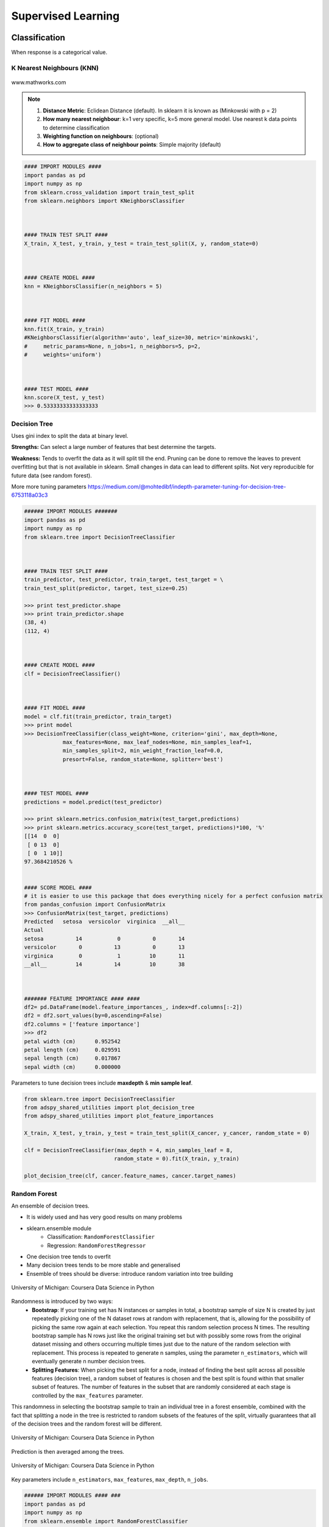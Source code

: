 Supervised Learning
===================

Classification
--------------
When response is a categorical value.

K Nearest Neighbours (KNN)
**************************

.. figure:: images/knn.gif
    :width: 300px
    :align: center

    www.mathworks.com

.. note::

  1. **Distance Metric**: Eclidean Distance (default). In sklearn it is known as (Minkowski with p = 2)
  2. **How many nearest neighbour**: k=1 very specific, k=5 more general model. Use nearest k data points to determine classification
  3. **Weighting function on neighbours**: (optional)
  4. **How to aggregate class of neighbour points**: Simple majority (default)


.. code:: python

  #### IMPORT MODULES ####
  import pandas as pd
  import numpy as np
  from sklearn.cross_validation import train_test_split
  from sklearn.neighbors import KNeighborsClassifier



  #### TRAIN TEST SPLIT ####
  X_train, X_test, y_train, y_test = train_test_split(X, y, random_state=0)



  #### CREATE MODEL ####
  knn = KNeighborsClassifier(n_neighbors = 5)



  #### FIT MODEL ####
  knn.fit(X_train, y_train)
  #KNeighborsClassifier(algorithm='auto', leaf_size=30, metric='minkowski',
  #     metric_params=None, n_jobs=1, n_neighbors=5, p=2,
  #     weights='uniform')



  #### TEST MODEL ####
  knn.score(X_test, y_test)
  >>> 0.53333333333333333



Decision Tree
**************************
Uses gini index to split the data at binary level.

**Strengths:** Can select a large number of features that best determine the targets.

**Weakness:** Tends to overfit the data as it will split till the end.
Pruning can be done to remove the leaves to prevent overfitting but that is not available in sklearn.
Small changes in data can lead to different splits. Not very reproducible for future data (see random forest).

More more tuning parameters https://medium.com/@mohtedibf/indepth-parameter-tuning-for-decision-tree-6753118a03c3


.. code:: python

  ###### IMPORT MODULES #######
  import pandas as pd
  import numpy as np
  from sklearn.tree import DecisionTreeClassifier



  #### TRAIN TEST SPLIT ####
  train_predictor, test_predictor, train_target, test_target = \
  train_test_split(predictor, target, test_size=0.25)

  >>> print test_predictor.shape
  >>> print train_predictor.shape
  (38, 4)
  (112, 4)



  #### CREATE MODEL ####
  clf = DecisionTreeClassifier()



  #### FIT MODEL ####
  model = clf.fit(train_predictor, train_target)
  >>> print model
  >>> DecisionTreeClassifier(class_weight=None, criterion='gini', max_depth=None,
              max_features=None, max_leaf_nodes=None, min_samples_leaf=1,
              min_samples_split=2, min_weight_fraction_leaf=0.0,
              presort=False, random_state=None, splitter='best')



  #### TEST MODEL ####
  predictions = model.predict(test_predictor)

  >>> print sklearn.metrics.confusion_matrix(test_target,predictions)
  >>> print sklearn.metrics.accuracy_score(test_target, predictions)*100, '%'
  [[14  0  0]
   [ 0 13  0]
   [ 0  1 10]]
  97.3684210526 %


  #### SCORE MODEL ####
  # it is easier to use this package that does everything nicely for a perfect confusion matrix
  from pandas_confusion import ConfusionMatrix
  >>> ConfusionMatrix(test_target, predictions)
  Predicted   setosa  versicolor  virginica  __all__
  Actual
  setosa          14           0          0       14
  versicolor       0          13          0       13
  virginica        0           1         10       11
  __all__         14          14         10       38



  ####### FEATURE IMPORTANCE #### ####
  df2= pd.DataFrame(model.feature_importances_, index=df.columns[:-2])
  df2 = df2.sort_values(by=0,ascending=False)
  df2.columns = ['feature importance']
  >>> df2
  petal width (cm)	0.952542
  petal length (cm)	0.029591
  sepal length (cm)	0.017867
  sepal width (cm)	0.000000


Parameters to tune decision trees include **maxdepth** & **min sample leaf**.

.. code:: python

  from sklearn.tree import DecisionTreeClassifier
  from adspy_shared_utilities import plot_decision_tree
  from adspy_shared_utilities import plot_feature_importances

  X_train, X_test, y_train, y_test = train_test_split(X_cancer, y_cancer, random_state = 0)

  clf = DecisionTreeClassifier(max_depth = 4, min_samples_leaf = 8,
                              random_state = 0).fit(X_train, y_train)

  plot_decision_tree(clf, cancer.feature_names, cancer.target_names)


Random Forest
**************************
An ensemble of decision trees.

* It is widely used and has very good results on many problems
* sklearn.ensemble module
    * Classification: ``RandomForestClassifier``
    * Regression: ``RandomForestRegressor``
* One decision tree tends to overfit
* Many decision trees tends to be more stable and generalised
* Ensemble of trees should be diverse: introduce random variation into tree building


.. figure:: images/randomf.png
    :width: 600px
    :align: center

    University of Michigan: Coursera Data Science in Python

Randomness is introduced by two ways:
 * **Bootstrap**: If your training set has N instances or samples in total, a bootstrap sample of size N is created by just repeatedly picking one of the N dataset rows at random with replacement, that is, allowing for the possibility of picking the same row again at each selection. You repeat this random selection process N times. The resulting bootstrap sample has N rows just like the original training set but with possibly some rows from the original dataset missing and others occurring multiple times just due to the nature of the random selection with replacement. This process is repeated to generate n samples, using the parameter ``n_estimators``, which will eventually generate n number decision trees.
 * **Splitting Features**:  When picking the best split for a node, instead of finding the best split across all possible features (decision tree), a random subset of features is chosen and the best split is found within that smaller subset of features. The number of features in the subset that are randomly considered at each stage is controlled by the ``max_features`` parameter.    

This randomness in selecting the bootstrap sample to train an individual tree in a forest ensemble, 
combined with the fact that splitting a node in the tree is restricted to random subsets of the features of the split, 
virtually guarantees that all of the decision trees and the random forest will be different.

.. figure:: images/randomf2.png
    :width: 400px
    :align: center

    University of Michigan: Coursera Data Science in Python

Prediction is then averaged among the trees.

.. figure:: images/randomf3.png
    :width: 400px
    :align: center

    University of Michigan: Coursera Data Science in Python

Key parameters include ``n_estimators``, ``max_features``, ``max_depth``, ``n_jobs``.

.. code:: python

  ###### IMPORT MODULES #### ###
  import pandas as pd
  import numpy as np
  from sklearn.ensemble import RandomForestClassifier
  from sklearn.cross_validation import train_test_split
  import sklearn.metrics



  #### TRAIN TEST SPLIT ####
  train_feature, test_feature, train_target, test_target = \
  train_test_split(feature, target, test_size=0.2)

  >>> print train_feature.shape
  >>> print test_feature.shape
  (404, 13)
  (102, 13)


  #### CREATE MODEL ####
  # use 100 decision trees
  clf = RandomForestClassifier(n_estimators=100)



  #### FIT MODEL ####
  model = clf.fit(train_feature, train_target)
  >>> print model
  RandomForestClassifier(bootstrap=True, class_weight=None, criterion='gini',
              max_depth=None, max_features='auto', max_leaf_nodes=None,
              min_samples_leaf=1, min_samples_split=2,
              min_weight_fraction_leaf=0.0, n_estimators=100, n_jobs=1,
              oob_score=False, random_state=None, verbose=0,
              warm_start=False)



  #### TEST MODEL ####
  predictions = model.predict(test_feature)



  #### SCORE MODEL ####
  >>> print 'accuracy', '\n', sklearn.metrics.accuracy_score(test_target, predictions)*100, '%', '\n'
  >>> print 'confusion matrix', '\n', sklearn.metrics.confusion_matrix(test_target,predictions)
  accuracy
  82.3529411765 %
  confusion matrix
  [[21  0  3]
   [ 0 21  4]
   [ 8  3 42]]



  ####### FEATURE IMPORTANCE #### ####
  # rank the importance of features
  df2= pd.DataFrame(model.feature_importances_, index=df.columns[:-2])
  df2 = df2.sort_values(by=0,ascending=False)
  df2.columns = ['feature importance']

  RM	0.225612
  LSTAT	0.192478
  CRIM	0.108510
  DIS	0.088056
  AGE	0.074202
  NOX	0.067718
  B	0.057706
  PTRATIO	0.051702
  TAX	0.047568
  INDUS	0.037871
  RAD	0.026538
  ZN	0.012635
  CHAS	0.009405



  #### GRAPHS ####

  # see how many decision trees are minimally required make the accuarcy consistent
  import numpy as np
  import matplotlib.pylab as plt
  import seaborn as sns
  %matplotlib inline

  trees=range(100)
  accuracy=np.zeros(100)

  for i in range(len(trees)):
    clf=RandomForestClassifier(n_estimators= i+1)
    model=clf.fit(train_feature, train_target)
    predictions=model.predict(test_feature)
    accuracy[i]=sklearn.metrics.accuracy_score(test_target, predictions)

  plt.plot(trees,accuracy)

  # well, seems like more than 10 trees will have a consistent accuracy of 0.82.
  # Guess there's no need to have an ensemble of 100 trees!

.. image:: images/randomforest.png


Gradient Boosted Decision Trees
********************************
Gradient Boosted Decision Trees (GBDT) builds a series of small decision trees,
with each tree attempting to correct errors from previous stage.

Typically, gradient boosted tree ensembles use lots of shallow trees known in machine learning as weak learners. 
Built in a nonrandom way, to create a model that makes fewer and fewer mistakes as more trees are added. 
Once the model is built, making predictions with a gradient boosted tree models is fast and doesn't use a lot of memory. 

``learning_rate`` parameter controls how hard each tree tries to correct mistakes from previous round.
High learning rate, more complex trees.

Key parameters, ``n_estimators``, ``learning_rate``, ``max_depth``.

.. figure:: images/gbdt.png
    :width: 400px
    :align: center

    University of Michigan: Coursera Data Science in Python
    

.. code:: python

  from sklearn.ensemble import GradientBoostingClassifier

  X_train, X_test, y_train, y_test = train_test_split(X_cancer, y_cancer, random_state = 0)

  
  # Default Parameters
  clf = GradientBoostingClassifier(random_state = 0)
  clf.fit(X_train, y_train)

  print('Breast cancer dataset (learning_rate=0.1, max_depth=3)')
  print('Accuracy of GBDT classifier on training set: {:.2f}'
       .format(clf.score(X_train, y_train)))
  print('Accuracy of GBDT classifier on test set: {:.2f}\n'
       .format(clf.score(X_test, y_test)))

  # Adjusting Learning Rate & Max Depth
  clf = GradientBoostingClassifier(learning_rate = 0.01, max_depth = 2, random_state = 0)
  clf.fit(X_train, y_train)

  print('Breast cancer dataset (learning_rate=0.01, max_depth=2)')
  print('Accuracy of GBDT classifier on training set: {:.2f}'
       .format(clf.score(X_train, y_train)))
  print('Accuracy of GBDT classifier on test set: {:.2f}'
       .format(clf.score(X_test, y_test)))


  # Results
  Breast cancer dataset (learning_rate=0.1, max_depth=3)
  Accuracy of GBDT classifier on training set: 1.00
  Accuracy of GBDT classifier on test set: 0.96

  Breast cancer dataset (learning_rate=0.01, max_depth=2)
  Accuracy of GBDT classifier on training set: 0.97
  Accuracy of GBDT classifier on test set: 0.97


XGBoost
********
XGBoost or eXtreme Gradient Boosting, is a form of gradient boosted decision trees is 
that designed to be highly efficient, flexible and portable. It is one of the highly dominative classifier in 
competitive machine learning competitions.

https://www.analyticsvidhya.com/blog/2016/03/complete-guide-parameter-tuning-xgboost-with-codes-python/#

.. code:: python

  from xgboost import XGBClassifier
  from sklearn.model_selection import train_test_split
  from sklearn.metrics import accuracy_score

  X_train, X_test, y_train, y_test = train_test_split(X, Y, random_state=0)
  
  # fit model no training data
  model = XGBClassifier()
  model.fit(X_train, y_train)
  
  # make predictions for test data
  y_pred = model.predict(X_test)
  predictions = [round(value) for value in y_pred]
  
  # evaluate predictions
  accuracy = accuracy_score(y_test, predictions)
  print("Accuracy: %.2f%%" % (accuracy * 100.0))
 
 
 
Naive Bayes
************

Naive Bayes is a probabilistic model. 
Features are assumed to be independent of each other in a given class. This makes the math very easy.
E.g., words that are unrelated multiply together to form the final probability.

**Prior Probability**: Pr(y). Probability that a class (y) occurred in entire training dataset

**Liklihood**: Pr(y|xi) Probability of a class (y) occuring given all the features (xi).

There are 3 types of Naive Bayes:
 * Bernouli: binary features (absence/presence of words)
 * Multinomial: discrete features (account for frequency of words too, TF-IDF [frequency–inverse document frequency])
 * Gaussian: continuous / real-value features (stores aerage avlue & standard deviation of each feature for each class)
 
Bernouli and Multinomial models are commonly used for sparse count data like text classification. The latter normally works better.
Gaussian model is used for high-dimensional data. 

.. figure:: images/naivebayes.png
   :width: 400px
   :align: center

   University of Michigan: Coursera Data Science in Python

Sklearn allows **partial fitting**, i.e., fit the model incrementally if dataset is too large for memory.

Naive Bayes model only have one smoothing parameter called ``alpha`` (default 0.1). It adds a virtual data point that have positive values for all features. 
This is necessary considering that if there are no positive feature, the entire probability will be 0 
(since it is a multiplicative model). More alpha means more smoothing, and more generalisation (less complex) model.

.. code:: python

  from sklearn.naive_bayes import GaussianNB
  from adspy_shared_utilities import plot_class_regions_for_classifier

  X_train, X_test, y_train, y_test = train_test_split(X_C2, y_C2, random_state=0)

  # no parameters for tuning
  nbclf = GaussianNB().fit(X_train, y_train)
  plot_class_regions_for_classifier(nbclf, X_train, y_train, X_test, y_test,
                                 'Gaussian Naive Bayes classifier: Dataset 1')
                                 
  print('Accuracy of GaussianNB classifier on training set: {:.2f}'
      .format(nbclf.score(X_train, y_train)))
  print('Accuracy of GaussianNB classifier on test set: {:.2f}'
      .format(nbclf.score(X_test, y_test)))
                                 
                                 


Logistic Regression
**************************
Binary output or y value. Functions are available in both statsmodels and sklearn packages.

.. image:: images/logisticR.png

.. code:: python

  #### IMPORT MODULES ####
  import pandas as pd
  import statsmodels.api as sm



  #### FIT MODEL ####
  lreg = sm.Logit(df3['diameter_cut'], df3[trainC]).fit()
  print lreg.summary()



  Optimization terminated successfully.
         Current function value: 0.518121
         Iterations 6
                             Logit Regression Results
  ==============================================================================
  Dep. Variable:           diameter_cut   No. Observations:                18067
  Model:                          Logit   Df Residuals:                    18065
  Method:                           MLE   Df Model:                            1
  Date:                Thu, 04 Aug 2016   Pseudo R-squ.:                  0.2525
  Time:                        14:13:14   Log-Likelihood:                -9360.9
  converged:                       True   LL-Null:                       -12523.
                                          LLR p-value:                     0.000
  ================================================================================
                     coef    std err          z      P>|z|      [95.0% Conf. Int.]
  --------------------------------------------------------------------------------
  depth            4.2529      0.067     63.250      0.000         4.121     4.385
  layers_YESNO    -2.1102      0.037    -57.679      0.000        -2.182    -2.039
  ================================================================================



  #### CONFIDENCE INTERVALS ####
  params = lreg.params
  conf = lreg.conf_int()
  conf['OR'] = params
  conf.columns = ['Lower CI', 'Upper CI', 'OR']
  print (np.exp(conf))

  Lower CI   Upper CI         OR
  depth         61.625434  80.209893  70.306255
  layers_YESNO   0.112824   0.130223   0.121212



A regularisation penlty L2, just like ridge regression is by default in ``sklearn.linear_model``, 
``LogisticRegression``, controlled using the parameter C (default 1).


.. code:: python

  from sklearn.linear_model import LogisticRegression
  from adspy_shared_utilities import (plot_class_regions_for_classifier_subplot)

  fig, subaxes = plt.subplots(1, 1, figsize=(7, 5))
  y_fruits_apple = y_fruits_2d == 1   # make into a binary problem: apples vs everything else
  X_train, X_test, y_train, y_test = (
  train_test_split(X_fruits_2d.as_matrix(),
                  y_fruits_apple.as_matrix(),
                  random_state = 0))

  clf = LogisticRegression(C=100).fit(X_train, y_train)
  plot_class_regions_for_classifier_subplot(clf, X_train, y_train, None,
                                           None, 'Logistic regression \
  for binary classification\nFruit dataset: Apple vs others',
                                           subaxes)

  h = 6
  w = 8
  print('A fruit with height {} and width {} is predicted to be: {}'
       .format(h,w, ['not an apple', 'an apple'][clf.predict([[h,w]])[0]]))

  h = 10
  w = 7
  print('A fruit with height {} and width {} is predicted to be: {}'
       .format(h,w, ['not an apple', 'an apple'][clf.predict([[h,w]])[0]]))
  subaxes.set_xlabel('height')
  subaxes.set_ylabel('width')

  print('Accuracy of Logistic regression classifier on training set: {:.2f}'
       .format(clf.score(X_train, y_train)))
  print('Accuracy of Logistic regression classifier on test set: {:.2f}'
       .format(clf.score(X_test, y_test)))



Support Vector Machine
***********************

Support Vector Machines (SVM) involves locating the support vectors of two boundaries 
to find a maximum tolerance hyperplane. Side note: linear kernels work best for text classification.

.. figure:: images/svm.png
    :width: 400px
    :align: center

    University of Michigan: Coursera Data Science in Python


Have 3 tuning parameters. Need to normalize first too!

1. Have regularisation using parameter C, just like logistic regression. Default to 1. Limits the importance of each point.
2. Type of kernel. Default is Radial Basis Function (RBF)
3. Gamma parameter for adjusting kernel width. Influence of a single training example reaches. Low gamma > far reach, high values > limited reach.

.. image:: images/svm_parameters.PNG


.. code:: python

  from sklearn.svm import SVC
  from adspy_shared_utilities import plot_class_regions_for_classifier_subplot


  X_train, X_test, y_train, y_test = train_test_split(X_C2, y_C2, random_state = 0)

  fig, subaxes = plt.subplots(1, 1, figsize=(7, 5))
  this_C = 1.0
  clf = SVC(kernel = 'linear', C=this_C).fit(X_train, y_train)
  title = 'Linear SVC, C = {:.3f}'.format(this_C)
  plot_class_regions_for_classifier_subplot(clf, X_train, y_train, None, None, title, subaxes)


We can directly call a linear SVC by directly importing the ``LinearSVC`` function

.. code:: python

  from sklearn.svm import LinearSVC
  X_train, X_test, y_train, y_test = train_test_split(X_cancer, y_cancer, random_state = 0)

  clf = LinearSVC().fit(X_train, y_train)
  print('Breast cancer dataset')
  print('Accuracy of Linear SVC classifier on training set: {:.2f}'
       .format(clf.score(X_train, y_train)))
  print('Accuracy of Linear SVC classifier on test set: {:.2f}'
       .format(clf.score(X_test, y_test)))

**Multi-Class Classification**, i.e., having more than 2 target values, is also possible.
With the results, it is possible to compare one class versus all other classes.

.. code:: python

  from sklearn.svm import LinearSVC

  X_train, X_test, y_train, y_test = train_test_split(X_fruits_2d, y_fruits_2d, random_state = 0)

  clf = LinearSVC(C=5, random_state = 67).fit(X_train, y_train)
  print('Coefficients:\n', clf.coef_)
  print('Intercepts:\n', clf.intercept_)

visualising in a graph...

.. code:: python

  plt.figure(figsize=(6,6))
  colors = ['r', 'g', 'b', 'y']
  cmap_fruits = ListedColormap(['#FF0000', '#00FF00', '#0000FF','#FFFF00'])

  plt.scatter(X_fruits_2d[['height']], X_fruits_2d[['width']],
             c=y_fruits_2d, cmap=cmap_fruits, edgecolor = 'black', alpha=.7)

  x_0_range = np.linspace(-10, 15)

  for w, b, color in zip(clf.coef_, clf.intercept_, ['r', 'g', 'b', 'y']):
      # Since class prediction with a linear model uses the formula y = w_0 x_0 + w_1 x_1 + b, 
      # and the decision boundary is defined as being all points with y = 0, to plot x_1 as a 
      # function of x_0 we just solve w_0 x_0 + w_1 x_1 + b = 0 for x_1:
      plt.plot(x_0_range, -(x_0_range * w[0] + b) / w[1], c=color, alpha=.8)
      
  plt.legend(target_names_fruits)
  plt.xlabel('height')
  plt.ylabel('width')
  plt.xlim(-2, 12)
  plt.ylim(-2, 15)
  plt.show()

**Kernalised Support Vector Machines**

For complex classification, new dimensions can be added to SVM. e.g., square of x. 
There are many types of kernal transformations. By default, SVM will use the Radial Basis Function (RBF) kernel.

.. code:: python

  from sklearn.svm import SVC
  from adspy_shared_utilities import plot_class_regions_for_classifier

  X_train, X_test, y_train, y_test = train_test_split(X_D2, y_D2, random_state = 0)

  # The default SVC kernel is radial basis function (RBF)
  plot_class_regions_for_classifier(SVC().fit(X_train, y_train),
                                   X_train, y_train, None, None,
                                   'Support Vector Classifier: RBF kernel')

  # Compare decision boundries with polynomial kernel, degree = 3
  plot_class_regions_for_classifier(SVC(kernel = 'poly', degree = 3)
                                   .fit(X_train, y_train), X_train,
                                   y_train, None, None,
                                   'Support Vector Classifier: Polynomial kernel, degree = 3')


Full tuning in Support Vector Machines, using normalisation, kernel tuning, and regularisation.

.. code:: python

  from sklearn.preprocessing import MinMaxScaler
  scaler = MinMaxScaler()
  X_train_scaled = scaler.fit_transform(X_train)
  X_test_scaled = scaler.transform(X_test)

  clf = SVC(kernel = 'rbf', gamme=1, C=10).fit(X_train_scaled, y_train)
  print('Breast cancer dataset (normalized with MinMax scaling)')
  print('RBF-kernel SVC (with MinMax scaling) training set accuracy: {:.2f}'
       .format(clf.score(X_train_scaled, y_train)))
  print('RBF-kernel SVC (with MinMax scaling) test set accuracy: {:.2f}'
       .format(clf.score(X_test_scaled, y_test)))


Neural Networks
****************

Examples using Multi-Layer Perceptrons (MLP).

.. figure:: images/neuralnetwork4.png
    :width: 400px
    :align: center

    University of Michigan: Coursera Data Science in Python
    

.. figure:: images/neuralnetwork1.png
    :width: 400px
    :align: center

    Activation Function.
    University of Michigan: Coursera Data Science in Python

Parameters include 
 * ``hidden_layer_sizes`` which is the number of hidden layers, with no. units in each layer (default 100). 
 * ``solvers`` is the algorithm usedthat does the numerical work of finding the optimal weights. default ``adam`` used for large datasets, ``lbfgs`` is used for smaller datasets. 
 * ``alpha``: L2 regularisation, default is 0.0001, 
 * ``activation``: non-linear function used for activation function which include ``relu`` (default), ``logistic``, ``tanh``

**One Hidden Layer**

.. code:: python
  
  from sklearn.neural_network import MLPClassifier
  from adspy_shared_utilities import plot_class_regions_for_classifier_subplot

  X_train, X_test, y_train, y_test = train_test_split(X_D2, y_D2, random_state=0)

  fig, subaxes = plt.subplots(3, 1, figsize=(6,18))


  for units, axis in zip([1, 10, 100], subaxes):
      nnclf = MLPClassifier(hidden_layer_sizes = [units], solver='lbfgs',
                           random_state = 0).fit(X_train, y_train)
      
      title = 'Dataset 1: Neural net classifier, 1 layer, {} units'.format(units)
      
      plot_class_regions_for_classifier_subplot(nnclf, X_train, y_train,
                                               X_test, y_test, title, axis)
      plt.tight_layout()

.. figure:: images/neuralnetwork2.png
    :width: 700px
    :align: center

**Two Hidden Layers, L2 Regularisation (alpha), Activation**


.. code:: python

  X_train, X_test, y_train, y_test = train_test_split(X_D2, y_D2, random_state=0)

  fig, subaxes = plt.subplots(4, 1, figsize=(6, 23))

  for this_alpha, axis in zip([0.01, 0.1, 1.0, 5.0], subaxes):
      nnclf = MLPClassifier(solver='lbfgs', activation = 'tanh',
                           alpha = this_alpha,
                           hidden_layer_sizes = [100, 100],
                           random_state = 0).fit(X_train, y_train)
      
      title = 'Dataset 2: NN classifier, alpha = {:.3f} '.format(this_alpha)
      
      plot_class_regions_for_classifier_subplot(nnclf, X_train, y_train,
                                               X_test, y_test, title, axis)
      plt.tight_layout()
      

.. figure:: images/neuralnetwork3.png
    :width: 600px
    :align: center

**Normalisation**: Input features should be normalised.

.. code:: python

  from sklearn.neural_network import MLPClassifier
  from sklearn.preprocessing import MinMaxScaler


  scaler = MinMaxScaler()

  X_train, X_test, y_train, y_test = train_test_split(X_cancer, y_cancer, random_state = 0)
  X_train_scaled = scaler.fit_transform(X_train)
  X_test_scaled = scaler.transform(X_test)

  clf = MLPClassifier(hidden_layer_sizes = [100, 100], alpha = 5.0,
                     random_state = 0, solver='lbfgs').fit(X_train_scaled, y_train)

  print('Breast cancer dataset')
  print('Accuracy of NN classifier on training set: {:.2f}'
       .format(clf.score(X_train_scaled, y_train)))
  print('Accuracy of NN classifier on test set: {:.2f}'
       .format(clf.score(X_test_scaled, y_test)))


  # RESULTS
  Breast cancer dataset
  Accuracy of NN classifier on training set: 0.98
  Accuracy of NN classifier on test set: 0.97

|
Regression
----------
When response is a continuous value.

OLS Regression
***************************************
Ordinary Least Squares Regression or OLS Regression is the most basic form and fundamental of regression.
Best fit line ``ŷ = a + bx`` is drawn based on the ordinary least squares method. i.e., least total area of squares (sum of squares) with length from each x,y point to regresson line.

OLS can be conducted using statsmodel package.

.. code:: python

  model = smf.ols(formula='diameter ~ depth', data=df3).fit()
  print model.summary()



  OLS Regression Results
  ==============================================================================
  Dep. Variable:               diameter   R-squared:                       0.512
  Model:                            OLS   Adj. R-squared:                  0.512
  Method:                 Least Squares   F-statistic:                 1.895e+04
  Date:                Tue, 02 Aug 2016   Prob (F-statistic):               0.00
  Time:                        17:10:34   Log-Likelihood:                -51812.
  No. Observations:               18067   AIC:                         1.036e+05
  Df Residuals:                   18065   BIC:                         1.036e+05
  Df Model:                           1
  Covariance Type:            nonrobust
  ==============================================================================
  coef    std err          t      P>|t|      [95.0% Conf. Int.]
  ------------------------------------------------------------------------------
  Intercept      2.2523      0.054     41.656      0.000         2.146     2.358
  depth         11.5836      0.084    137.675      0.000        11.419    11.749
  ==============================================================================
  Omnibus:                    12117.030   Durbin-Watson:                   0.673
  Prob(Omnibus):                  0.000   Jarque-Bera (JB):           391356.565
  Skew:                           2.771   Prob(JB):                         0.00
  Kurtosis:                      25.117   Cond. No.                         3.46
  ==============================================================================

  Warnings:
  [1] Standard Errors assume that the covariance matrix of the errors is correctly specified.


or sci-kit learn package

.. code:: python

  from sklearn import linear_model
  
  reg = linear_model.LinearRegression()
  model = reg.fit ([[0, 0], [1, 1], [2, 2]], [0, 1, 2])
  
  >>> model
  LinearRegression(copy_X=True, fit_intercept=True, n_jobs=1, normalize=False)
  >>> reg.coef_
  array([ 0.5,  0.5])
  
  # R2 scores
  r2_trains = model.score(X_train, y_train)
  r2_tests = model.score(X_test, y_test)


Ridge Regression
****************
**Regularisaton** is an important concept used in Ridge Regression as well as the next LASSO regression.
Ridge regression uses regularisation which adds a penalty parameter to a variable when it has a large variation.
Regularisation prevents overfitting by restricting the model, thus lowering its complexity.

 * Uses L2 regularisation, which *reduces the sum of squares* of the parameters
 * The influence of L2 is controlled by an alpha parameter. Default is 1.
 * High alpha means more regularisation and a simpler model.
 * More in https://www.analyticsvidhya.com/blog/2016/01/complete-tutorial-ridge-lasso-regression-python/

.. code:: python

  #### IMPORT MODULES ####
  import panda as pd
  import numpy as np
  from sklearn.linear_model import Ridge
  from sklearn.preprocessing import MinMaxScaler

  #### TRAIN-TEST SPLIT ####
  X_train, X_test, y_train, y_test = train_test_split(X_crime, y_crime,
                                                   random_state = 0)

  #### NORMALIZATION ####
    # using minmaxscaler
  scaler = MinMaxScaler()
  X_train_scaled = scaler.fit_transform(X_train)
  X_test_scaled = scaler.transform(X_test)


  #### CREATE AND FIT MODEL ####
  linridge = Ridge(alpha=20.0).fit(X_train_scaled, y_train)

  print('Crime dataset')
  print('ridge regression linear model intercept: {}'
     .format(linridge.intercept_))
  print('ridge regression linear model coeff:\n{}'
     .format(linridge.coef_))
  print('R-squared score (training): {:.3f}'
     .format(linridge.score(X_train_scaled, y_train)))
  print('R-squared score (test): {:.3f}'
     .format(linridge.score(X_test_scaled, y_test)))
  print('Number of non-zero features: {}'
     .format(np.sum(linridge.coef_ != 0)))


To investigate the effect of alpha:

.. code:: python

  print('Ridge regression: effect of alpha regularization parameter\n')
  for this_alpha in [0, 1, 10, 20, 50, 100, 1000]:
    linridge = Ridge(alpha = this_alpha).fit(X_train_scaled, y_train)
    r2_train = linridge.score(X_train_scaled, y_train)
    r2_test = linridge.score(X_test_scaled, y_test)
    num_coeff_bigger = np.sum(abs(linridge.coef_) > 1.0)
    print('Alpha = {:.2f}\nnum abs(coeff) > 1.0: {}, \
          r-squared training: {:.2f}, r-squared test: {:.2f}\n'
         .format(this_alpha, num_coeff_bigger, r2_train, r2_test))


.. note::

  * Many variables with small/medium effects: Ridge
  * Only a few variables with medium/large effects: LASSO


LASSO Regression
****************
LASSO refers to Least Absolute Shrinkage and Selection Operator Regression.
Like Ridge Regression this also has a regularisation property.

* Uses L1 regularisation, which *reduces sum of the absolute values of coefficients*, that change unimportant features (their regression coefficients) into 0
* This is known as a sparse solution, or a kind of feature selection, since some variables were removed in the process
* The influence of L1 is controlled by an alpha parameter. Default is 1.
* High alpha means more regularisation and a simpler model. When alpha = 0, then it is a normal OLS regression.



a. Bias increase & variability decreases when alpha increases.
b. Useful when there are many features (explanatory variables).
c. Have to standardize all features so that they have mean 0 and std error 1.
d. Have several algorithms: LAR (Least Angle Regression). Starts w 0 predictors & add each predictor that is most correlated at each step.


.. code:: python

  #### IMPORT MODULES ####
  import pandas as pd
  import numpy as py
  from sklearn import preprocessing
  from sklearn.cross_validation import train_test_split
  from sklearn.linear_model import LassoLarsCV
  import sklearn.metrics
  from sklearn.datasets import load_boston



  #### NORMALIZATION ####
  # standardise the means to 0 and standard error to 1
  for i in df.columns[:-1]: # df.columns[:-1] = dataframe for all features
    df[i] = preprocessing.scale(df[i].astype('float64'))
  >>> df.describe()



  #### TRAIN TEST SPLIT ####
  train_feature, test_feature, train_target, test_target = \
  train_test_split(feature, target, random_state=123, test_size=0.2)

  >>> print train_feature.shape
  >>> print test_feature.shape
  >>> (404, 13)
  >>> (102, 13)



  #### CREATE MODEL ####
  # Fit the LASSO LAR regression model
  # cv=10; use k-fold cross validation
  # precompute; True=model will be faster if dataset is large
  model=LassoLarsCV(cv=10, precompute=False)



  #### FIT MODEL ####
  model = model.fit(train_feature,train_target)
  >>> print model
  LassoLarsCV(copy_X=True, cv=10, eps=2.2204460492503131e-16,
        fit_intercept=True, max_iter=500, max_n_alphas=1000, n_jobs=1,
        normalize=True, positive=False, precompute=False, verbose=False)



  #### ANALYSE COEFFICIENTS ####
  Compare the regression coefficients, and see which one LASSO removed.
  LSTAT is the most important predictor, followed by RM, DIS, and RAD. AGE is removed by LASSO

  >>> df2=pd.DataFrame(model.coef_, index=feature.columns)
  >>> df2.sort_values(by=0,ascending=False)
  RM	3.050843
  RAD	2.040252
  ZN	1.004318
  B	0.629933
  CHAS	0.317948
  INDUS	0.225688
  AGE	0.000000
  CRIM	-0.770291
  NOX	-1.617137
  TAX	-1.731576
  PTRATIO	-1.923485
  DIS	-2.733660
  LSTAT	-3.878356



  #### SCORE MODEL ####
  # MSE from training and test data
  from sklearn.metrics import mean_squared_error
  train_error = mean_squared_error(train_target, model.predict(train_feature))
  test_error = mean_squared_error(test_target, model.predict(test_feature))

  print ('training data MSE')
  print(train_error)
  print ('test data MSE')
  print(test_error)

  # MSE closer to 0 are better
  # test dataset is less accurate as expected
  >>> training data MSE
  >>> 20.7279948891
  >>> test data MSE
  >>> 28.3767672242


  # R-square from training and test data
  rsquared_train=model.score(train_feature,train_target)
  rsquared_test=model.score(test_feature,test_target)
  print ('training data R-square')
  print(rsquared_train)
  print ('test data R-square')
  print(rsquared_test)

  # test data explained 65% of the predictors
  >>> training data R-square
  >>> 0.755337444405
  >>> test data R-square
  >>> 0.657019301268
  
  
Polynomial Regression
**********************



.. code:: python

  from sklearn.linear_model import LinearRegression
  from sklearn.linear_model import Ridge
  from sklearn.preprocessing import PolynomialFeatures

  
  # Normal Linear Regression
  X_train, X_test, y_train, y_test = train_test_split(X_F1, y_F1,
                                                     random_state = 0)
  linreg = LinearRegression().fit(X_train, y_train)

  print('linear model coeff (w): {}'
       .format(linreg.coef_))
  print('linear model intercept (b): {:.3f}'
       .format(linreg.intercept_))
  print('R-squared score (training): {:.3f}'
       .format(linreg.score(X_train, y_train)))
  print('R-squared score (test): {:.3f}'
       .format(linreg.score(X_test, y_test)))

  print('\nNow we transform the original input data to add\n\
  polynomial features up to degree 2 (quadratic)\n')
  
  # Polynomial Regression
  poly = PolynomialFeatures(degree=2)
  X_F1_poly = poly.fit_transform(X_F1)

  X_train, X_test, y_train, y_test = train_test_split(X_F1_poly, y_F1,
                                                     random_state = 0)
  linreg = LinearRegression().fit(X_train, y_train)

  print('(poly deg 2) linear model coeff (w):\n{}'
       .format(linreg.coef_))
  print('(poly deg 2) linear model intercept (b): {:.3f}'
       .format(linreg.intercept_))
  print('(poly deg 2) R-squared score (training): {:.3f}'
       .format(linreg.score(X_train, y_train)))
  print('(poly deg 2) R-squared score (test): {:.3f}\n'
       .format(linreg.score(X_test, y_test)))

  # Polynomial with Ridge Regression
  '''Addition of many polynomial features often leads to
  overfitting, so we often use polynomial features in combination
  with regression that has a regularization penalty, like ridge
  regression.'''

  X_train, X_test, y_train, y_test = train_test_split(X_F1_poly, y_F1,
                                                     random_state = 0)
  linreg = Ridge().fit(X_train, y_train)

  print('(poly deg 2 + ridge) linear model coeff (w):\n{}'
       .format(linreg.coef_))
  print('(poly deg 2 + ridge) linear model intercept (b): {:.3f}'
       .format(linreg.intercept_))
  print('(poly deg 2 + ridge) R-squared score (training): {:.3f}'
       .format(linreg.score(X_train, y_train)))
  print('(poly deg 2 + ridge) R-squared score (test): {:.3f}'
       .format(linreg.score(X_test, y_test)))

Decision Tree Regressor
************************
Same as decision tree classifier but the target is continuous.

.. code:: python

  from sklearn.tree import DecisionTreeRegressor

Random Forest Regressor
************************
Same as randomforest classifier but the target is continuous.

.. code:: python

  from sklearn.tree import RandomForestRegressor


Neutral Networks
*****************

.. code:: python

  from sklearn.neural_network import MLPRegressor

  fig, subaxes = plt.subplots(2, 3, figsize=(11,8), dpi=70)

  X_predict_input = np.linspace(-3, 3, 50).reshape(-1,1)

  X_train, X_test, y_train, y_test = train_test_split(X_R1[0::5], y_R1[0::5], random_state = 0)

  for thisaxisrow, thisactivation in zip(subaxes, ['tanh', 'relu']):
      for thisalpha, thisaxis in zip([0.0001, 1.0, 100], thisaxisrow):
          mlpreg = MLPRegressor(hidden_layer_sizes = [100,100],
                               activation = thisactivation,
                               alpha = thisalpha,
                               solver = 'lbfgs').fit(X_train, y_train)
          y_predict_output = mlpreg.predict(X_predict_input)
          thisaxis.set_xlim([-2.5, 0.75])
          thisaxis.plot(X_predict_input, y_predict_output,
                       '^', markersize = 10)
          thisaxis.plot(X_train, y_train, 'o')
          thisaxis.set_xlabel('Input feature')
          thisaxis.set_ylabel('Target value')
          thisaxis.set_title('MLP regression\nalpha={}, activation={})'
                            .format(thisalpha, thisactivation))
          plt.tight_layout()
          
          
.. figure:: images/neuralnetwork5.png
    :width: 600px
    :align: center